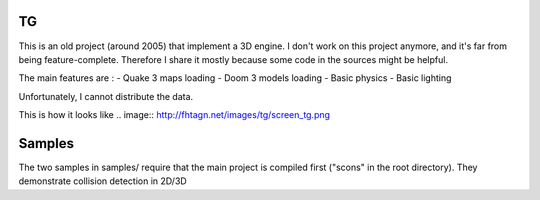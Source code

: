 TG
==
This is an old project (around 2005) that implement a 3D engine.
I don't work on this project anymore, and it's far from being feature-complete. Therefore
I share it mostly because some code in the sources might be helpful.

The main features are :
- Quake 3 maps loading
- Doom 3 models loading
- Basic physics
- Basic lighting

Unfortunately, I cannot distribute the data.

This is how it looks like
.. image:: http://fhtagn.net/images/tg/screen_tg.png

Samples
=======
The two samples in samples/ require that the main project is compiled first ("scons" in the root directory).
They demonstrate collision detection in 2D/3D

